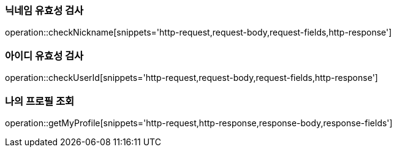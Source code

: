 [[check-nickname]]
=== 닉네임 유효성 검사

operation::checkNickname[snippets='http-request,request-body,request-fields,http-response']

[[check-user-id]]
=== 아이디 유효성 검사

operation::checkUserId[snippets='http-request,request-body,request-fields,http-response']


[[get-profile]]
=== 나의 프로필 조회

operation::getMyProfile[snippets='http-request,http-response,response-body,response-fields']